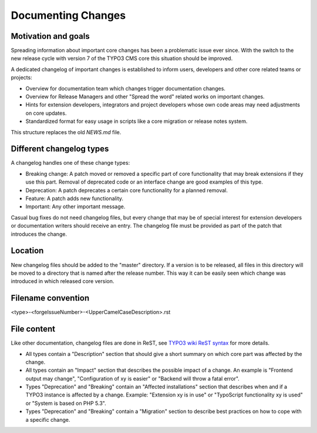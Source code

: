 ===================
Documenting Changes
===================


Motivation and goals
====================

Spreading information about important core changes has been a problematic issue ever since. With the switch to the
new release cycle with version 7 of the TYPO3 CMS core this situation should be improved.

A dedicated changelog of important changes is established to inform users, developers and other core related
teams or projects:

- Overview for documentation team which changes trigger documentation changes.

- Overview for Release Managers and other "Spread the word" related works on important changes.

- Hints for extension developers, integrators and project developers whose own code areas may need adjustments on core updates.

- Standardized format for easy usage in scripts like a core migration or release notes system.

This structure replaces the old `NEWS.md` file.

Different changelog types
=========================

A changelog handles one of these change types:

- Breaking change: A patch moved or removed a specific part of core functionality that may break extensions if they use this part. Removal of deprecated code or an interface change are good examples of this type.

- Deprecation: A patch deprecates a certain core functionality for a planned removal.

- Feature: A patch adds new functionality.

- Important: Any other important message.

Casual bug fixes do not need changelog files, but every change that may be of special interest for extension developers
or documentation writers should receive an entry. The changelog file must be provided as part of the patch that
introduces the change.


Location
========

New changelog files should be added to the "master" directory. If a version is to be released, all files in this directory
will be moved to a directory that is named after the release number. This way it can be easily seen which change was
introduced in which released core version.


Filename convention
===================

<type>-<forgeIssueNumber>-<UpperCamelCaseDescription>.rst


File content
============

Like other documentation, changelog files are done in ReST, see `TYPO3 wiki ReST syntax`_ for more details.

- All types contain a "Description" section that should give a short summary on which core part was affected by the change.

- All types contain an "Impact" section that describes the possible impact of a change. An example is "Frontend output may change", "Configuration of xy is easier" or "Backend will throw a fatal error".

- Types "Deprecation" and "Breaking" contain an "Affected installations" section that describes when and if a TYPO3 instance is affected by a change. Example: "Extension xy is in use" or "TypoScript functionality xy is used" or "System is based on PHP 5.3".

- Types "Deprecation" and "Breaking" contain a "Migration" section to describe best practices on how to cope with a specific change.

.. _TYPO3 wiki ReST syntax: http://wiki.typo3.org/ReST_Syntax
